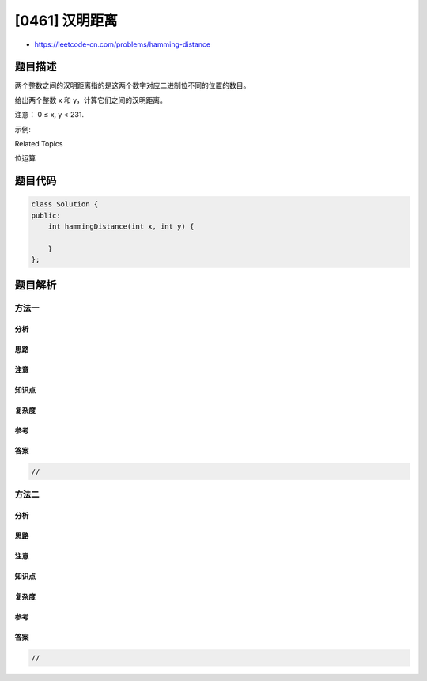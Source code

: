 [0461] 汉明距离
===============

-  https://leetcode-cn.com/problems/hamming-distance

题目描述
--------

.. raw:: html

   <p>

两个整数之间的汉明距离指的是这两个数字对应二进制位不同的位置的数目。

.. raw:: html

   </p>

.. raw:: html

   <p>

给出两个整数 x 和 y，计算它们之间的汉明距离。

.. raw:: html

   </p>

.. raw:: html

   <p>

注意： 0 ≤ x, y < 231.

.. raw:: html

   </p>

.. raw:: html

   <p>

示例:

.. raw:: html

   </p>

.. raw:: html

   <pre>
   <strong>输入:</strong> x = 1, y = 4

   <strong>输出:</strong> 2

   <strong>解释:</strong>
   1   (0 0 0 1)
   4   (0 1 0 0)
          &uarr;   &uarr;

   上面的箭头指出了对应二进制位不同的位置。
   </pre>

.. raw:: html

   <div>

.. raw:: html

   <div>

Related Topics

.. raw:: html

   </div>

.. raw:: html

   <div>

.. raw:: html

   <li>

位运算

.. raw:: html

   </li>

.. raw:: html

   </div>

.. raw:: html

   </div>

题目代码
--------

.. code:: cpp

    class Solution {
    public:
        int hammingDistance(int x, int y) {

        }
    };

题目解析
--------

方法一
~~~~~~

分析
^^^^

思路
^^^^

注意
^^^^

知识点
^^^^^^

复杂度
^^^^^^

参考
^^^^

答案
^^^^

.. code:: cpp

    //

方法二
~~~~~~

分析
^^^^

思路
^^^^

注意
^^^^

知识点
^^^^^^

复杂度
^^^^^^

参考
^^^^

答案
^^^^

.. code:: cpp

    //
